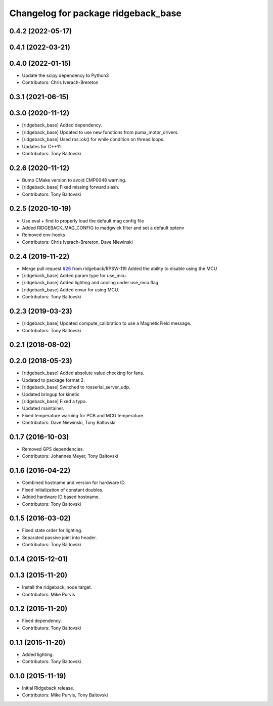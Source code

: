 ^^^^^^^^^^^^^^^^^^^^^^^^^^^^^^^^^^^^
Changelog for package ridgeback_base
^^^^^^^^^^^^^^^^^^^^^^^^^^^^^^^^^^^^

0.4.2 (2022-05-17)
------------------

0.4.1 (2022-03-21)
------------------

0.4.0 (2022-01-15)
------------------
* Update the scipy dependency to Python3
* Contributors: Chris Iverach-Brereton

0.3.1 (2021-06-15)
------------------

0.3.0 (2020-11-12)
------------------
* [ridgeback_base] Added dependency.
* [ridgeback_base] Updated to use new functions from puma_motor_drivers.
* [ridgeback_base] Used ros::ok() for while condition on thread loops.
* Updates for C++11.
* Contributors: Tony Baltovski

0.2.6 (2020-11-12)
------------------
* Bump CMake version to avoid CMP0048 warning.
* [ridgeback_base] Fixed missing forward slash.
* Contributors: Tony Baltovski

0.2.5 (2020-10-19)
------------------
* Use eval + find to properly load the default mag config file
* Added RIDGEBACK_MAG_CONFIG to madgwick filter and set a default optenv
* Removed env-hooks
* Contributors: Chris Iverach-Brereton, Dave Niewinski

0.2.4 (2019-11-22)
------------------
* Merge pull request `#26 <https://github.com/ridgeback/ridgeback_robot/issues/26>`_ from ridgeback/RPSW-119
  Added the ability to disable using the MCU
* [ridgeback_base] Added param type for use_mcu.
* [ridgeback_base] Added lighting and cooling under use_mcu flag.
* [ridgeback_base] Added envar for using MCU.
* Contributors: Tony Baltovski

0.2.3 (2019-03-23)
------------------
* [ridgeback_base] Updated compute_calibration to use a MagneticField message.
* Contributors: Tony Baltovski

0.2.1 (2018-08-02)
------------------

0.2.0 (2018-05-23)
------------------
* [ridgeback_base] Added absolute value checking for fans.
* Updated to package format 2.
* [ridgeback_base] Switched to rosserial_server_udp.
* Updated bringup for kinetic
* [ridgeback_base] Fixed a typo.
* Updated maintainer.
* Fixed temperature warning for PCB and MCU temperature.
* Contributors: Dave Niewinski, Tony Baltovski

0.1.7 (2016-10-03)
------------------
* Removed GPS dependencies.
* Contributors: Johannes Meyer, Tony Baltovski

0.1.6 (2016-04-22)
------------------
* Combined hostname and version for hardware ID.
* Fixed initialization of constant doubles.
* Added hardware ID based hostname.
* Contributors: Tony Baltovski

0.1.5 (2016-03-02)
------------------
* Fixed state order for lighting.
* Separated passive joint into header.
* Contributors: Tony Baltovski

0.1.4 (2015-12-01)
------------------

0.1.3 (2015-11-20)
------------------
* Install the ridgeback_node target.
* Contributors: Mike Purvis

0.1.2 (2015-11-20)
------------------
* Fixed dependency.
* Contributors: Tony Baltovski

0.1.1 (2015-11-20)
------------------
* Added lighting.
* Contributors: Tony Baltovski

0.1.0 (2015-11-19)
------------------
* Initial Ridgeback release.
* Contributors: Mike Purvis, Tony Baltovski
